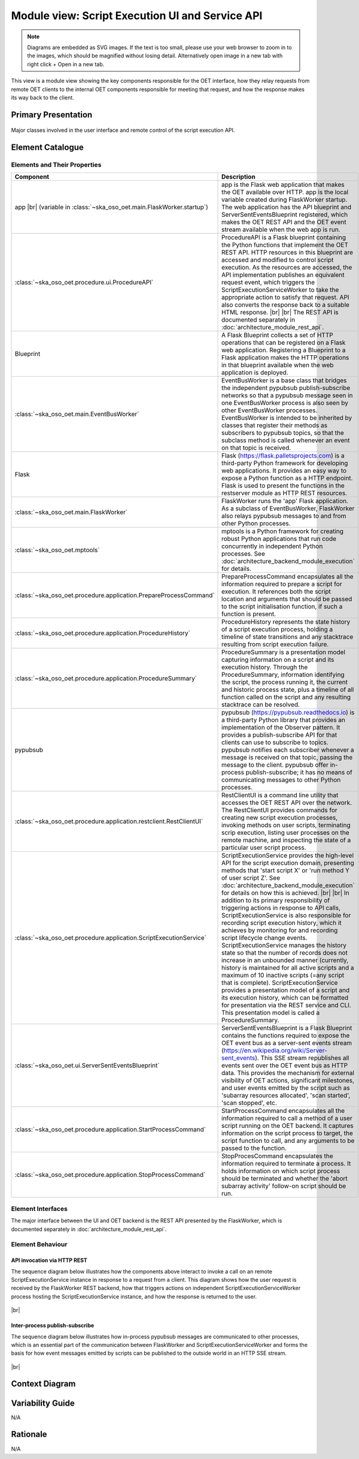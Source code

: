 .. _architecture_backend_module_script_exec_ui:

************************************************
Module view: Script Execution UI and Service API
************************************************

.. note::
    Diagrams are embedded as SVG images. If the text is too small, please use your web browser to zoom in to the images,
    which should be magnified without losing detail. Alternatively open image in a new tab with right click + Open in
    a new tab.

This view is a module view showing the key components responsible for the OET interface, how they relay requests from
remote OET clients to the internal OET components responsible for meeting that request, and how the response makes
its way back to the client.

Primary Presentation
====================

.. figure:: ../../diagrams/export/backend_module_ui_primary_script_exec.svg
   :align: center

   Major classes involved in the user interface and remote control of the script execution API.


Element Catalogue
=================

Elements and Their Properties
-----------------------------

.. list-table::
   :widths: 15 85
   :header-rows: 1

   * - Component
     - Description
   * - app
       |br|
       (variable in  :class:`~ska_oso_oet.main.FlaskWorker.startup`)
     - app is the Flask web application that makes the OET available over HTTP. app is the local variable created during
       FlaskWorker startup. The web application has the API blueprint and ServerSentEventsBlueprint registered, which
       makes the OET REST API and the OET event stream available when the web app is run.
   * - :class:`~ska_oso_oet.procedure.ui.ProcedureAPI`
     - ProcedureAPI is a Flask blueprint containing the Python functions that implement the OET REST API. HTTP resources
       in this blueprint are accessed and modified to control script execution. As the resources are accessed, the API
       implementation publishes an equivalent request event, which triggers the ScriptExecutionServiceWorker to take the
       appropriate action to satisfy that request. API also converts the response back to a suitable HTML response.
       |br|
       |br|
       The REST API is documented separately in :doc:`architecture_module_rest_api`.
   * - Blueprint
     - A Flask Blueprint collects a set of HTTP operations that can be registered on a Flask web application.
       Registering a Blueprint to a Flask application makes the HTTP operations in that blueprint available when
       the web application is deployed.
   * - :class:`~ska_oso_oet.main.EventBusWorker`
     - EventBusWorker is a base class that bridges the independent pypubsub publish-subscribe networks so that a
       pypubsub message seen in one EventBusWorker process is also seen by other EventBusWorker processes.
       EventBusWorker is intended to be inherited by classes that register their methods as subscribers to pypubsub
       topics, so that the subclass method is called whenever an event on that topic is received.
   * - Flask
     - Flask (https://flask.palletsprojects.com) is a third-party Python framework for developing web applications. It
       provides an easy way to expose a Python function as a HTTP endpoint. Flask is used to present the functions in
       the restserver module as HTTP REST resources.
   * - :class:`~ska_oso_oet.main.FlaskWorker`
     - FlaskWorker runs the 'app' Flask application. As a subclass of EventBusWorker, FlaskWorker also relays pypubsub
       messages to and from other Python processes.
   * - :class:`~ska_oso_oet.mptools`
     - mptools is a Python framework for creating robust Python applications that run code concurrently in independent
       Python processes. See :doc:`architecture_backend_module_execution` for details.
   * - :class:`~ska_oso_oet.procedure.application.PrepareProcessCommand`
     - PrepareProcessCommand encapsulates all the information required to prepare a script for execution. It references
       both the script location and arguments that should be passed to the script initialisation function, if such a
       function is present.
   * - :class:`~ska_oso_oet.procedure.application.ProcedureHistory`
     - ProcedureHistory represents the state history of a script execution process, holding a timeline of state
       transitions and any stacktrace resulting from script execution failure.
   * - :class:`~ska_oso_oet.procedure.application.ProcedureSummary`
     - ProcedureSummary is a presentation model capturing information on a script and its execution history. Through
       the ProcedureSummary, information identifying the script, the process running it, the current and historic
       process state, plus a timeline of all function called on the script and any resulting stacktrace can be resolved.
   * - pypubsub
     - pypubsub (https://pypubsub.readthedocs.io) is a third-party Python library that provides an implementation of the
       Observer pattern. It provides a publish-subscribe API for that clients can use to subscribe to topics. pypubsub
       notifies each subscriber whenever a message is received on that topic, passing the message to the client.
       pypubsub offer in-process publish-subscribe; it has no means of communicating messages to other Python processes.
   * - :class:`~ska_oso_oet.procedure.application.restclient.RestClientUI`
     - RestClientUI is a command line utility that accesses the OET REST API over the network. The RestClientUI provides
       commands for creating new script execution processes, invoking methods on user scripts, terminating scrip
       execution, listing user processes on the remote machine, and inspecting the state of a particular user script
       process.
   * - :class:`~ska_oso_oet.procedure.application.ScriptExecutionService`
     - ScriptExecutionService provides the high-level API for the script execution domain, presenting methods that
       'start script X' or 'run method Y of user script Z'. See :doc:`architecture_backend_module_execution` for details on
       how this is achieved.
       |br|
       |br|
       In addition to its primary responsibility of triggering actions in response to API calls, ScriptExecutionService
       is also responsible for recording script execution history, which it achieves by monitoring for and recording script
       lifecycle change events. ScriptExecutionService manages the history state so that the number of records does not
       increase in an unbounded manner (currently, history is maintained for all active scripts and a maximum of 10
       inactive scripts (=any script that is complete).
       ScriptExecutionService provides a presentation model of a script and its
       execution history, which can be formatted for presentation via the REST service and CLI. This presentation model
       is called a ProcedureSummary.
   * - :class:`~ska_oso_oet.ui.ServerSentEventsBlueprint`
     - ServerSentEventsBlueprint is a Flask Blueprint contains the functions required to expose the OET event bus
       as a server-sent events stream (https://en.wikipedia.org/wiki/Server-sent_events). This SSE stream republishes
       all events sent over the OET event bus as HTTP data. This provides the mechanism for external visibility of OET
       actions, significant milestones, and user events emitted by the script such as 'subarray resources allocated',
       'scan started', 'scan stopped', etc.
   * - :class:`~ska_oso_oet.procedure.application.StartProcessCommand`
     - StartProcessCommand encapsulates all the information required to call a method of a user script running on the
       OET backend. It captures information on the script process to target, the script function to call, and any
       arguments to be passed to the function.
   * - :class:`~ska_oso_oet.procedure.application.StopProcessCommand`
     - StopProcesCommand encapsulates the information required to terminate a process. It holds information on which
       script process should be terminated and whether the 'abort subarray activity' follow-on script should be run.


Element Interfaces
------------------

The major interface between the UI and OET backend is the REST API presented by the FlaskWorker, which is documented
separately in :doc:`architecture_module_rest_api`.


Element Behaviour
-----------------

API invocation via HTTP REST
~~~~~~~~~~~~~~~~~~~~~~~~~~~~

The sequence diagram below illustrates how the components above interact to invoke a call on an remote
ScriptExecutionService instance in response to a request from a client. This diagram shows how the user request is
received by the FlaskWorker REST backend, how that triggers actions on independent ScriptExecutionServiceWorker process
hosting the ScriptExecutionService instance, and how the response is returned to the user.

.. figure:: ../../diagrams/export/backend_module_ui_sequence_scripting_api_over_rest.svg
   :align: center

|br|

.. _architecture_backend_module_script_exec_ui_pubsub:

Inter-process publish-subscribe
~~~~~~~~~~~~~~~~~~~~~~~~~~~~~~~

The sequence diagram below illustrates how in-process pypubsub messages are communicated to other processes, which is
an essential part of the communication between FlaskWorker and ScriptExecutionServiceWorker and forms the basis for how
event messages emitted by scripts can be published to the outside world in an HTTP SSE stream.

.. figure:: ../../diagrams/export/backend_module_ui_sequence_interprocess_pubsub.svg
   :align: center

|br|

Context Diagram
===============

.. figure:: ../../diagrams/export/backend_candc_context.svg
   :align: center


Variability Guide
=================

N/A

Rationale
=========

N/A


.. |br| raw:: html

      <br>
